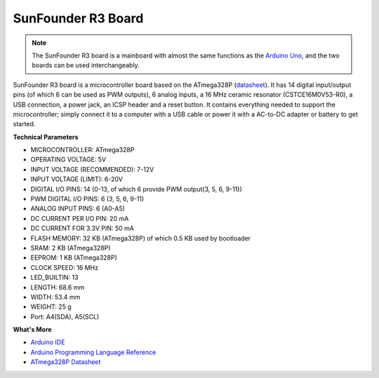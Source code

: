 SunFounder R3 Board
===========================

.. image:: img/uno_r3.jpg
    :width: 600
    :align: center

.. note::

    The SunFounder R3 board is a mainboard with almost the same functions as the `Arduino Uno <https://store.arduino.cc/products/arduino-uno-rev3/>`_, and the two boards can be used interchangeably.

SunFounder R3 board is a microcontroller board based on the ATmega328P (`datasheet <http://ww1.microchip.com/downloads/en/DeviceDoc/Atmel-7810-Automotive-Microcontrollers-ATmega328P_Datasheet.pdf>`_). It has 14 digital input/output pins (of which 6 can be used as PWM outputs), 6 analog inputs, a 16 MHz ceramic resonator (CSTCE16M0V53-R0), a USB connection, a power jack, an ICSP header and a reset button. It contains everything needed to support the microcontroller; simply connect it to a computer with a USB cable or power it with a AC-to-DC adapter or battery to get started.

**Technical Parameters**

.. image:: img/uno.jpg
    :align: center

* MICROCONTROLLER: ATmega328P
* OPERATING VOLTAGE: 5V
* INPUT VOLTAGE (RECOMMENDED): 7-12V
* INPUT VOLTAGE (LIMIT): 6-20V
* DIGITAL I/O PINS: 14 (0-13, of which 6 provide PWM output(3, 5, 6, 9-11))
* PWM DIGITAL I/O PINS: 6 (3, 5, 6, 9-11)
* ANALOG INPUT PINS: 6 (A0-A5)
* DC CURRENT PER I/O PIN: 20 mA
* DC CURRENT FOR 3.3V PIN: 50 mA
* FLASH MEMORY: 32 KB (ATmega328P) of which 0.5 KB used by bootloader
* SRAM: 2 KB (ATmega328P)
* EEPROM: 1 KB (ATmega328P)
* CLOCK SPEED: 16 MHz
* LED_BUILTIN: 13
* LENGTH: 68.6 mm
* WIDTH: 53.4 mm
* WEIGHT: 25 g
* Port: A4(SDA), A5(SCL)


**What's More**

* `Arduino IDE <https://www.arduino.cc/en/software>`_
* `Arduino Programming Language Reference <https://www.arduino.cc/reference/en/>`_
* `ATmega328P Datasheet <http://ww1.microchip.com/downloads/en/DeviceDoc/Atmel-7810-Automotive-Microcontrollers-ATmega328P_Datasheet.pdf>`_

